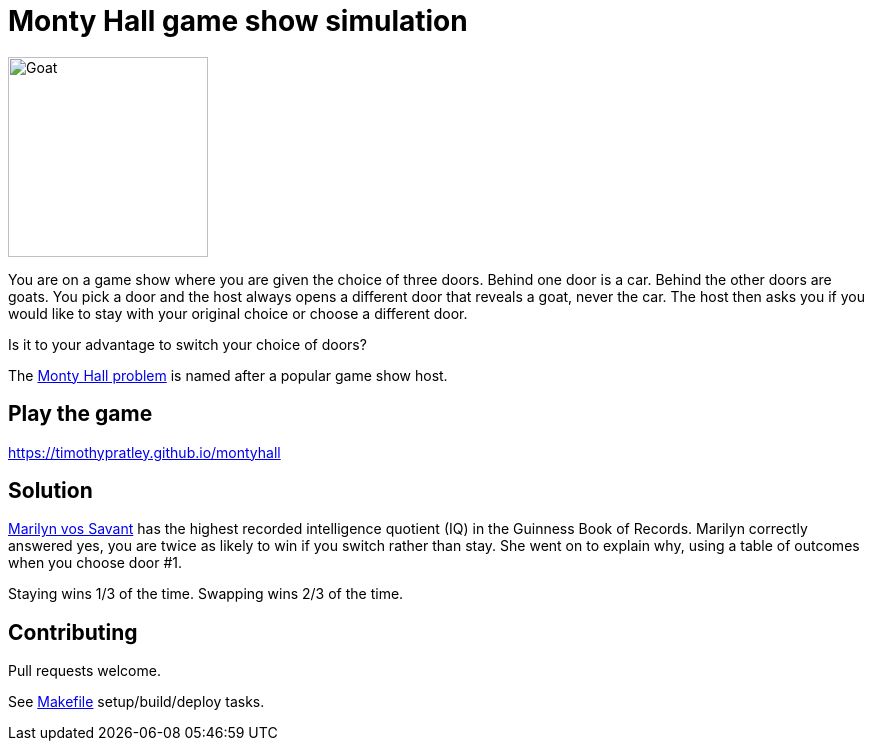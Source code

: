= Monty Hall game show simulation

image:goat.svg[Goat,200]

You are on a game show where you are given the choice of three doors.
Behind one door is a car.
Behind the other doors are goats.
You pick a door and the host always opens a different door that reveals a goat, never the car.
The host then asks you if you would like to stay with your original choice or choose a different door.

Is it to your advantage to switch your choice of doors?

The https://en.wikipedia.org/wiki/Monty_Hall_problem[Monty Hall problem] is named after a popular game show host.

== Play the game

https://timothypratley.github.io/montyhall

== Solution

https://en.wikipedia.org/wiki/Marilyn_vos_Savant::[Marilyn vos Savant] has the highest recorded intelligence quotient (IQ) in the Guinness Book of Records.
Marilyn correctly answered yes, you are twice as likely to win if you switch rather than stay.
She went on to explain why, using a table of outcomes when you choose door #1.

Staying wins 1/3 of the time.
Swapping wins 2/3 of the time.

== Contributing

Pull requests welcome.

See link:Makefile[] setup/build/deploy tasks.
